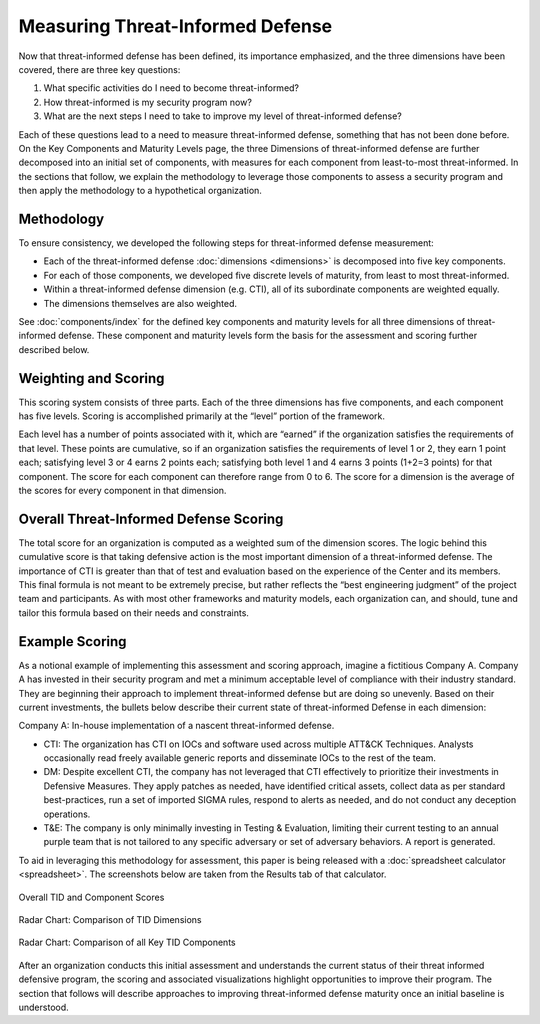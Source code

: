Measuring Threat-Informed Defense
=================================

Now that threat-informed defense has been defined, its importance emphasized, and the
three dimensions have been covered, there are three key questions:

1. What specific activities do I need to become threat-informed?
2. How threat-informed is my security program now?
3. What are the next steps I need to take to improve my level of threat-informed
   defense?

Each of these questions lead to a need to measure threat-informed defense, something
that has not been done before. On the Key Components and Maturity Levels page, the three
Dimensions of threat-informed defense are further decomposed into an initial set of
components, with measures for each component from least-to-most threat-informed. In the
sections that follow, we explain the methodology to leverage those components to assess
a security program and then apply the methodology to a hypothetical organization.

Methodology
-----------

To ensure consistency, we developed the following steps for threat-informed defense
measurement:

* Each of the threat-informed defense :doc:`dimensions <dimensions>` is decomposed into
  five key components.
* For each of those components, we developed five discrete levels of maturity, from
  least to most threat-informed.
* Within a threat-informed defense dimension (e.g. CTI), all of its subordinate
  components are weighted equally.
* The dimensions themselves are also weighted.

See :doc:`components/index` for the defined key components and maturity levels for all
three dimensions of threat-informed defense. These component and maturity levels form
the basis for the assessment and scoring further described below.

Weighting and Scoring
---------------------

This scoring system consists of three parts. Each of the three dimensions has five
components, and each component has five levels. Scoring is accomplished primarily at the
“level” portion of the framework.

Each level has a number of points associated with it, which are “earned” if the
organization satisfies the requirements of that level. These points are cumulative, so
if an organization satisfies the requirements of level 1 or 2, they earn 1 point each;
satisfying level 3 or 4 earns 2 points each; satisfying both level 1 and 4 earns 3
points (1+2=3 points) for that component. The score for each component can therefore
range from 0 to 6. The score for a dimension is the average of the scores for every
component in that dimension.

Overall Threat-Informed Defense Scoring
---------------------------------------

The total score for an organization is computed as a weighted sum of the dimension
scores. The logic behind this cumulative score is that taking defensive action is the
most important dimension of a threat-informed defense. The importance of CTI is greater
than that of test and evaluation based on the experience of the Center and its members.
This final formula is not meant to be extremely precise, but rather reflects the “best
engineering judgment” of the project team and participants. As with most other
frameworks and maturity models, each organization can, and should, tune and tailor this
formula based on their needs and constraints.

Example Scoring
---------------

As a notional example of implementing this assessment and scoring approach, imagine a
fictitious Company A. Company A has invested in their security program and met a minimum
acceptable level of compliance with their industry standard. They are beginning their
approach to implement threat-informed defense but are doing so unevenly. Based on their
current investments, the bullets below describe their current state of threat-informed
Defense in each dimension:

Company A: In-house implementation of a nascent threat-informed defense.

* CTI: The organization has CTI on IOCs and software used across multiple ATT&CK
  Techniques. Analysts occasionally read freely available generic reports and
  disseminate IOCs to the rest of the team.
* DM: Despite excellent CTI, the company has not leveraged that CTI effectively to
  prioritize their investments in Defensive Measures. They apply patches as needed, have
  identified critical assets, collect data as per standard best-practices, run a set of
  imported SIGMA rules, respond to alerts as needed, and do not conduct any deception
  operations.
* T&E: The company is only minimally investing in Testing & Evaluation, limiting their
  current testing to an annual purple team that is not tailored to any specific
  adversary or set of adversary behaviors. A report is generated.

To aid in leveraging this methodology for assessment, this paper is being released with
a :doc:`spreadsheet calculator <spreadsheet>`. The screenshots below are taken from the
Results tab of that calculator.

.. figure:: _static/ex1scores.png
   :alt: Overall TID and Component Scores
   :align: center
   :width: 80%

   Overall TID and Component Scores

.. figure:: _static/ex1kiviatdim.png
   :alt: Radar Chart: Comparison of TID Dimensions
   :align: center
   :width: 80%

   Radar Chart: Comparison of TID Dimensions

.. figure:: _static/ex1kiviatall.png
   :alt: Radar Chart: Comparison of all Key TID Components
   :align: center
   :width: 80%

   Radar Chart: Comparison of all Key TID Components

After an organization conducts this initial assessment and understands the current
status of their threat informed defensive program, the scoring and associated
visualizations highlight opportunities to improve their program. The section that
follows will describe approaches to improving threat-informed defense maturity once an
initial baseline is understood.
